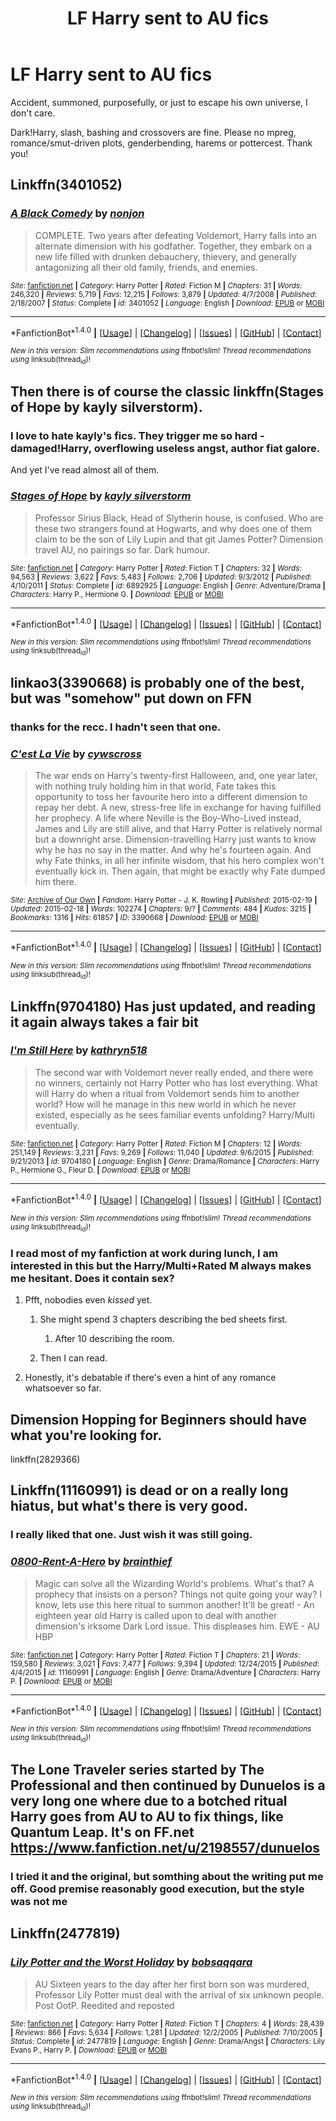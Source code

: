 #+TITLE: LF Harry sent to AU fics

* LF Harry sent to AU fics
:PROPERTIES:
:Author: Waycreepedout
:Score: 12
:DateUnix: 1486044890.0
:DateShort: 2017-Feb-02
:FlairText: Request
:END:
Accident, summoned, purposefully, or just to escape his own universe, I don't care.

Dark!Harry, slash, bashing and crossovers are fine. Please no mpreg, romance/smut-driven plots, genderbending, harems or pottercest. Thank you!


** Linkffn(3401052)
:PROPERTIES:
:Author: svipy
:Score: 10
:DateUnix: 1486053011.0
:DateShort: 2017-Feb-02
:END:

*** [[http://www.fanfiction.net/s/3401052/1/][*/A Black Comedy/*]] by [[https://www.fanfiction.net/u/649528/nonjon][/nonjon/]]

#+begin_quote
  COMPLETE. Two years after defeating Voldemort, Harry falls into an alternate dimension with his godfather. Together, they embark on a new life filled with drunken debauchery, thievery, and generally antagonizing all their old family, friends, and enemies.
#+end_quote

^{/Site/: [[http://www.fanfiction.net/][fanfiction.net]] *|* /Category/: Harry Potter *|* /Rated/: Fiction M *|* /Chapters/: 31 *|* /Words/: 246,320 *|* /Reviews/: 5,719 *|* /Favs/: 12,215 *|* /Follows/: 3,879 *|* /Updated/: 4/7/2008 *|* /Published/: 2/18/2007 *|* /Status/: Complete *|* /id/: 3401052 *|* /Language/: English *|* /Download/: [[http://www.ff2ebook.com/old/ffn-bot/index.php?id=3401052&source=ff&filetype=epub][EPUB]] or [[http://www.ff2ebook.com/old/ffn-bot/index.php?id=3401052&source=ff&filetype=mobi][MOBI]]}

--------------

*FanfictionBot*^{1.4.0} *|* [[[https://github.com/tusing/reddit-ffn-bot/wiki/Usage][Usage]]] | [[[https://github.com/tusing/reddit-ffn-bot/wiki/Changelog][Changelog]]] | [[[https://github.com/tusing/reddit-ffn-bot/issues/][Issues]]] | [[[https://github.com/tusing/reddit-ffn-bot/][GitHub]]] | [[[https://www.reddit.com/message/compose?to=tusing][Contact]]]

^{/New in this version: Slim recommendations using/ ffnbot!slim! /Thread recommendations using/ linksub(thread_id)!}
:PROPERTIES:
:Author: FanfictionBot
:Score: 1
:DateUnix: 1486053018.0
:DateShort: 2017-Feb-02
:END:


** Then there is of course the classic linkffn(Stages of Hope by kayly silverstorm).
:PROPERTIES:
:Author: AhoraMuchachoLiberta
:Score: 11
:DateUnix: 1486047849.0
:DateShort: 2017-Feb-02
:END:

*** I love to hate kayly's fics. They trigger me so hard - damaged!Harry, overflowing useless angst, author fiat galore.

And yet I've read almost all of them.
:PROPERTIES:
:Author: T0lias
:Score: 10
:DateUnix: 1486053500.0
:DateShort: 2017-Feb-02
:END:


*** [[http://www.fanfiction.net/s/6892925/1/][*/Stages of Hope/*]] by [[https://www.fanfiction.net/u/291348/kayly-silverstorm][/kayly silverstorm/]]

#+begin_quote
  Professor Sirius Black, Head of Slytherin house, is confused. Who are these two strangers found at Hogwarts, and why does one of them claim to be the son of Lily Lupin and that git James Potter? Dimension travel AU, no pairings so far. Dark humour.
#+end_quote

^{/Site/: [[http://www.fanfiction.net/][fanfiction.net]] *|* /Category/: Harry Potter *|* /Rated/: Fiction T *|* /Chapters/: 32 *|* /Words/: 94,563 *|* /Reviews/: 3,622 *|* /Favs/: 5,483 *|* /Follows/: 2,706 *|* /Updated/: 9/3/2012 *|* /Published/: 4/10/2011 *|* /Status/: Complete *|* /id/: 6892925 *|* /Language/: English *|* /Genre/: Adventure/Drama *|* /Characters/: Harry P., Hermione G. *|* /Download/: [[http://www.ff2ebook.com/old/ffn-bot/index.php?id=6892925&source=ff&filetype=epub][EPUB]] or [[http://www.ff2ebook.com/old/ffn-bot/index.php?id=6892925&source=ff&filetype=mobi][MOBI]]}

--------------

*FanfictionBot*^{1.4.0} *|* [[[https://github.com/tusing/reddit-ffn-bot/wiki/Usage][Usage]]] | [[[https://github.com/tusing/reddit-ffn-bot/wiki/Changelog][Changelog]]] | [[[https://github.com/tusing/reddit-ffn-bot/issues/][Issues]]] | [[[https://github.com/tusing/reddit-ffn-bot/][GitHub]]] | [[[https://www.reddit.com/message/compose?to=tusing][Contact]]]

^{/New in this version: Slim recommendations using/ ffnbot!slim! /Thread recommendations using/ linksub(thread_id)!}
:PROPERTIES:
:Author: FanfictionBot
:Score: 1
:DateUnix: 1486047881.0
:DateShort: 2017-Feb-02
:END:


** linkao3(3390668) is probably one of the best, but was "somehow" put down on FFN
:PROPERTIES:
:Author: Jfoodsama
:Score: 3
:DateUnix: 1486072020.0
:DateShort: 2017-Feb-03
:END:

*** thanks for the recc. I hadn't seen that one.
:PROPERTIES:
:Author: mikkelibob
:Score: 2
:DateUnix: 1486090501.0
:DateShort: 2017-Feb-03
:END:


*** [[http://archiveofourown.org/works/3390668][*/C'est La Vie/*]] by [[http://www.archiveofourown.org/users/cywscross/pseuds/cywscross][/cywscross/]]

#+begin_quote
  The war ends on Harry's twenty-first Halloween, and, one year later, with nothing truly holding him in that world, Fate takes this opportunity to toss her favourite hero into a different dimension to repay her debt. A new, stress-free life in exchange for having fulfilled her prophecy. A life where Neville is the Boy-Who-Lived instead, James and Lily are still alive, and that Harry Potter is relatively normal but a downright arse. Dimension-travelling Harry just wants to know why he has no say in the matter. And why he's fourteen again. And why Fate thinks, in all her infinite wisdom, that his hero complex won't eventually kick in. Then again, that might be exactly why Fate dumped him there.
#+end_quote

^{/Site/: [[http://www.archiveofourown.org/][Archive of Our Own]] *|* /Fandom/: Harry Potter - J. K. Rowling *|* /Published/: 2015-02-19 *|* /Updated/: 2015-02-18 *|* /Words/: 102274 *|* /Chapters/: 9/? *|* /Comments/: 484 *|* /Kudos/: 3215 *|* /Bookmarks/: 1316 *|* /Hits/: 61857 *|* /ID/: 3390668 *|* /Download/: [[http://archiveofourown.org/downloads/cy/cywscross/3390668/Cest%20La%20Vie.epub?updated_at=1424321024][EPUB]] or [[http://archiveofourown.org/downloads/cy/cywscross/3390668/Cest%20La%20Vie.mobi?updated_at=1424321024][MOBI]]}

--------------

*FanfictionBot*^{1.4.0} *|* [[[https://github.com/tusing/reddit-ffn-bot/wiki/Usage][Usage]]] | [[[https://github.com/tusing/reddit-ffn-bot/wiki/Changelog][Changelog]]] | [[[https://github.com/tusing/reddit-ffn-bot/issues/][Issues]]] | [[[https://github.com/tusing/reddit-ffn-bot/][GitHub]]] | [[[https://www.reddit.com/message/compose?to=tusing][Contact]]]

^{/New in this version: Slim recommendations using/ ffnbot!slim! /Thread recommendations using/ linksub(thread_id)!}
:PROPERTIES:
:Author: FanfictionBot
:Score: 1
:DateUnix: 1486072043.0
:DateShort: 2017-Feb-03
:END:


** Linkffn(9704180) Has just updated, and reading it again always takes a fair bit
:PROPERTIES:
:Author: Jfoodsama
:Score: 8
:DateUnix: 1486046217.0
:DateShort: 2017-Feb-02
:END:

*** [[http://www.fanfiction.net/s/9704180/1/][*/I'm Still Here/*]] by [[https://www.fanfiction.net/u/4404355/kathryn518][/kathryn518/]]

#+begin_quote
  The second war with Voldemort never really ended, and there were no winners, certainly not Harry Potter who has lost everything. What will Harry do when a ritual from Voldemort sends him to another world? How will he manage in this new world in which he never existed, especially as he sees familiar events unfolding? Harry/Multi eventually.
#+end_quote

^{/Site/: [[http://www.fanfiction.net/][fanfiction.net]] *|* /Category/: Harry Potter *|* /Rated/: Fiction M *|* /Chapters/: 12 *|* /Words/: 251,149 *|* /Reviews/: 3,231 *|* /Favs/: 9,269 *|* /Follows/: 11,040 *|* /Updated/: 9/6/2015 *|* /Published/: 9/21/2013 *|* /id/: 9704180 *|* /Language/: English *|* /Genre/: Drama/Romance *|* /Characters/: Harry P., Hermione G., Fleur D. *|* /Download/: [[http://www.ff2ebook.com/old/ffn-bot/index.php?id=9704180&source=ff&filetype=epub][EPUB]] or [[http://www.ff2ebook.com/old/ffn-bot/index.php?id=9704180&source=ff&filetype=mobi][MOBI]]}

--------------

*FanfictionBot*^{1.4.0} *|* [[[https://github.com/tusing/reddit-ffn-bot/wiki/Usage][Usage]]] | [[[https://github.com/tusing/reddit-ffn-bot/wiki/Changelog][Changelog]]] | [[[https://github.com/tusing/reddit-ffn-bot/issues/][Issues]]] | [[[https://github.com/tusing/reddit-ffn-bot/][GitHub]]] | [[[https://www.reddit.com/message/compose?to=tusing][Contact]]]

^{/New in this version: Slim recommendations using/ ffnbot!slim! /Thread recommendations using/ linksub(thread_id)!}
:PROPERTIES:
:Author: FanfictionBot
:Score: 1
:DateUnix: 1486046243.0
:DateShort: 2017-Feb-02
:END:


*** I read most of my fanfiction at work during lunch, I am interested in this but the Harry/Multi+Rated M always makes me hesitant. Does it contain sex?
:PROPERTIES:
:Author: Evilsbane
:Score: 1
:DateUnix: 1486058762.0
:DateShort: 2017-Feb-02
:END:

**** Pfft, nobodies even /kissed/ yet.
:PROPERTIES:
:Author: yarglethatblargle
:Score: 14
:DateUnix: 1486059022.0
:DateShort: 2017-Feb-02
:END:

***** She might spend 3 chapters describing the bed sheets first.
:PROPERTIES:
:Author: ProCaptured
:Score: 4
:DateUnix: 1486165960.0
:DateShort: 2017-Feb-04
:END:

****** After 10 describing the room.
:PROPERTIES:
:Author: yarglethatblargle
:Score: 1
:DateUnix: 1486166716.0
:DateShort: 2017-Feb-04
:END:


***** Then I can read.
:PROPERTIES:
:Author: Evilsbane
:Score: 1
:DateUnix: 1486059125.0
:DateShort: 2017-Feb-02
:END:


**** Honestly, it's debatable if there's even a hint of any romance whatsoever so far.
:PROPERTIES:
:Author: DatKidNamedCara
:Score: 3
:DateUnix: 1499201581.0
:DateShort: 2017-Jul-05
:END:


** Dimension Hopping for Beginners should have what you're looking for.

linkffn(2829366)
:PROPERTIES:
:Score: 3
:DateUnix: 1486047490.0
:DateShort: 2017-Feb-02
:END:


** Linkffn(11160991) is dead or on a really long hiatus, but what's there is very good.
:PROPERTIES:
:Author: jedijinnora
:Score: 9
:DateUnix: 1486047226.0
:DateShort: 2017-Feb-02
:END:

*** I really liked that one. Just wish it was still going.
:PROPERTIES:
:Author: ajford
:Score: 5
:DateUnix: 1486047620.0
:DateShort: 2017-Feb-02
:END:


*** [[http://www.fanfiction.net/s/11160991/1/][*/0800-Rent-A-Hero/*]] by [[https://www.fanfiction.net/u/4934632/brainthief][/brainthief/]]

#+begin_quote
  Magic can solve all the Wizarding World's problems. What's that? A prophecy that insists on a person? Things not quite going your way? I know, lets use this here ritual to summon another! It'll be great! - An eighteen year old Harry is called upon to deal with another dimension's irksome Dark Lord issue. This displeases him. EWE - AU HBP
#+end_quote

^{/Site/: [[http://www.fanfiction.net/][fanfiction.net]] *|* /Category/: Harry Potter *|* /Rated/: Fiction T *|* /Chapters/: 21 *|* /Words/: 159,580 *|* /Reviews/: 3,021 *|* /Favs/: 7,477 *|* /Follows/: 9,394 *|* /Updated/: 12/24/2015 *|* /Published/: 4/4/2015 *|* /id/: 11160991 *|* /Language/: English *|* /Genre/: Drama/Adventure *|* /Characters/: Harry P. *|* /Download/: [[http://www.ff2ebook.com/old/ffn-bot/index.php?id=11160991&source=ff&filetype=epub][EPUB]] or [[http://www.ff2ebook.com/old/ffn-bot/index.php?id=11160991&source=ff&filetype=mobi][MOBI]]}

--------------

*FanfictionBot*^{1.4.0} *|* [[[https://github.com/tusing/reddit-ffn-bot/wiki/Usage][Usage]]] | [[[https://github.com/tusing/reddit-ffn-bot/wiki/Changelog][Changelog]]] | [[[https://github.com/tusing/reddit-ffn-bot/issues/][Issues]]] | [[[https://github.com/tusing/reddit-ffn-bot/][GitHub]]] | [[[https://www.reddit.com/message/compose?to=tusing][Contact]]]

^{/New in this version: Slim recommendations using/ ffnbot!slim! /Thread recommendations using/ linksub(thread_id)!}
:PROPERTIES:
:Author: FanfictionBot
:Score: 1
:DateUnix: 1486047235.0
:DateShort: 2017-Feb-02
:END:


** The Lone Traveler series started by The Professional and then continued by Dunuelos is a very long one where due to a botched ritual Harry goes from AU to AU to fix things, like Quantum Leap. It's on FF.net [[https://www.fanfiction.net/u/2198557/dunuelos]]
:PROPERTIES:
:Author: Freshenstein
:Score: 2
:DateUnix: 1486092844.0
:DateShort: 2017-Feb-03
:END:

*** I tried it and the original, but somthing about the writing put me off. Good premise reasonably good execution, but the style was not me
:PROPERTIES:
:Author: SilenceoftheSamz
:Score: 1
:DateUnix: 1486175045.0
:DateShort: 2017-Feb-04
:END:


** Linkffn(2477819)
:PROPERTIES:
:Author: heavy__rain
:Score: 1
:DateUnix: 1487585096.0
:DateShort: 2017-Feb-20
:END:

*** [[http://www.fanfiction.net/s/2477819/1/][*/Lily Potter and the Worst Holiday/*]] by [[https://www.fanfiction.net/u/728312/bobsaqqara][/bobsaqqara/]]

#+begin_quote
  AU Sixteen years to the day after her first born son was murdered, Professor Lily Potter must deal with the arrival of six unknown people. Post OotP. Reedited and reposted
#+end_quote

^{/Site/: [[http://www.fanfiction.net/][fanfiction.net]] *|* /Category/: Harry Potter *|* /Rated/: Fiction T *|* /Chapters/: 4 *|* /Words/: 28,439 *|* /Reviews/: 866 *|* /Favs/: 5,634 *|* /Follows/: 1,281 *|* /Updated/: 12/2/2005 *|* /Published/: 7/10/2005 *|* /Status/: Complete *|* /id/: 2477819 *|* /Language/: English *|* /Genre/: Drama/Angst *|* /Characters/: Lily Evans P., Harry P. *|* /Download/: [[http://www.ff2ebook.com/old/ffn-bot/index.php?id=2477819&source=ff&filetype=epub][EPUB]] or [[http://www.ff2ebook.com/old/ffn-bot/index.php?id=2477819&source=ff&filetype=mobi][MOBI]]}

--------------

*FanfictionBot*^{1.4.0} *|* [[[https://github.com/tusing/reddit-ffn-bot/wiki/Usage][Usage]]] | [[[https://github.com/tusing/reddit-ffn-bot/wiki/Changelog][Changelog]]] | [[[https://github.com/tusing/reddit-ffn-bot/issues/][Issues]]] | [[[https://github.com/tusing/reddit-ffn-bot/][GitHub]]] | [[[https://www.reddit.com/message/compose?to=tusing][Contact]]]

^{/New in this version: Slim recommendations using/ ffnbot!slim! /Thread recommendations using/ linksub(thread_id)!}
:PROPERTIES:
:Author: FanfictionBot
:Score: 1
:DateUnix: 1487585120.0
:DateShort: 2017-Feb-20
:END:
